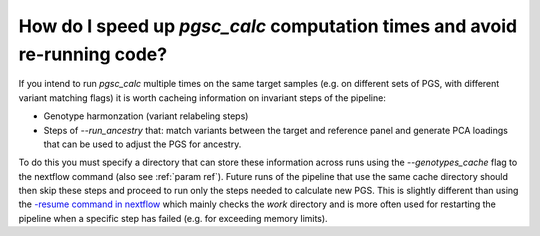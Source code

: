 .. _cache:

How do I speed up `pgsc_calc` computation times and avoid re-running code?
==========================================================================

If you intend to run `pgsc_calc` multiple times on the same target samples (e.g.
on different sets of PGS, with different variant matching flags) it is worth cacheing
information on invariant steps of the pipeline:

- Genotype harmonzation (variant relabeling steps)
- Steps of `--run_ancestry` that: match variants between the target and reference panel and
  generate PCA loadings that can be used to adjust the PGS for ancestry.

To do this you must specify a directory that can store these information across runs using the
`--genotypes_cache` flag to the nextflow command (also see :ref:`param ref`). Future runs of the
pipeline that use the same cache directory should then skip these steps and proceed to run only the
steps needed to calculate new PGS. This is slightly different than using the `-resume command in
nextflow <https://www.nextflow.io/blog/2019/demystifying-nextflow-resume.html>`_ which mainly checks the
`work` directory and is more often used for restarting the pipeline when a specific step has failed
(e.g. for exceeding memory limits).

